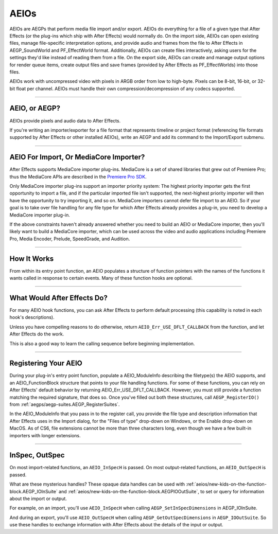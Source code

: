 .. _aeios/aeios:

AEIOs
################################################################################

AEIOs are AEGPs that perform media file import and/or export. AEIOs do everything for a file of a given type that After Effects (or the plug-ins which ship with After Effects) would normally do. On the import side, AEIOs can open existing files, manage file-specific interpretation options, and provide audio and frames from the file to After Effects in AEGP_SoundWorld and PF_EffectWorld format. Additionally, AEIOs can create files interactively, asking users for the settings they'd like instead of reading them from a file. On the export side, AEIOs can create and manage output options for render queue items, create output files and save frames (provided by After Effects as PF_EffectWorlds) into those files.

AEIOs work with uncompressed video with pixels in ARGB order from low to high-byte. Pixels can be 8-bit, 16-bit, or 32-bit float per channel. AEIOs must handle their own compression/decompression of any codecs supported.

----

AEIO, or AEGP?
================================================================================

AEIOs provide pixels and audio data to After Effects.

If you're writing an importer/exporter for a file format that represents timeline or project format (referencing file formats supported by After Effects or other installed AEIOs), write an AEGP and add its command to the Import/Export submenu.

----

AEIO For Import, Or MediaCore Importer?
================================================================================

After Effects supports MediaCore importer plug-ins. MediaCore is a set of shared libraries that grew out of Premiere Pro; thus the MediaCore APIs are described in the `Premiere Pro SDK <http://ppro-plugin-sdk.aenhancers.com/>`_.

Only MediaCore importer plug-ins support an importer priority system: The highest priority importer gets the first opportunity to import a file, and if the particular imported file isn't supported, the next-highest priority importer will then have the opportunity to try importing it, and so on. MediaCore importers cannot defer file import to an AEIO. So if your goal is to take over file handling for any file type for which After Effects already provides a plug-in, you need to develop a MediaCore importer plug-in.

If the above constraints haven't already answered whether you need to build an AEIO or MediaCore importer, then you'll likely want to build a MediaCore importer, which can be used across the video and audio applications including Premiere Pro, Media Encoder, Prelude, SpeedGrade, and Audition.

----

How It Works
================================================================================

From within its entry point function, an AEIO populates a structure of function pointers with the names of the functions it wants called in response to certain events. Many of these function hooks are optional.

----

What Would After Effects Do?
================================================================================

For many AEIO hook functions, you can ask After Effects to perform default processing (this capability is noted in each hook's descriptions).

Unless you have compelling reasons to do otherwise, return ``AEIO_Err_USE_DFLT_CALLBACK`` from the function, and let After Effects do the work.

This is also a good way to learn the calling sequence before beginning implementation.

----

Registering Your AEIO
================================================================================

During your plug-in's entry point function, populate a AEIO_ModuleInfo describing the filetype(s) the AEIO supports, and an AEIO_FunctionBlock structure that points to your file handling functions. For some of these functions, you can rely on After Effects' default behavior by returning AEIO_Err_USE_DFLT_CALLBACK. However, you must still provide a function matching the required signature, that does so. Once you've filled out both these structures, call ``AEGP_RegisterIO()`` from :ref:`aegps/aegp-suites.AEGP_RegisterSuites`.

In the AEIO_ModuleInfo that you pass in to the register call, you provide the file type and description information that After Effects uses in the Import dialog, for the "Files of type" drop-down on Windows, or the Enable drop-down on MacOS. As of CS6, file extensions cannot be more than three characters long, even though we have a few built-in importers with longer extensions.

----

InSpec, OutSpec
================================================================================

On most import-related functions, an ``AEIO_InSpecH`` is passed. On most output-related functions, an ``AEIO_OutSpecH`` is passed.

What are these mysterious handles? These opaque data handles can be used with :ref:`aeios/new-kids-on-the-function-block.AEGP_IOInSuite` and :ref:`aeios/new-kids-on-the-function-block.AEGPIOOutSuite`, to set or query for information about the import or output.

For example, on an import, you'll use ``AEIO_InSpecH`` when calling ``AEGP_SetInSpecDimensions`` in AEGP_IOInSuite.

And during an export, you'll use ``AEIO_OutSpecH`` when calling ``AEGP_GetOutSpecDimensions`` in ``AEGP_IOOutSuite``. So use these handles to exchange information with After Effects about the details of the input or output.
